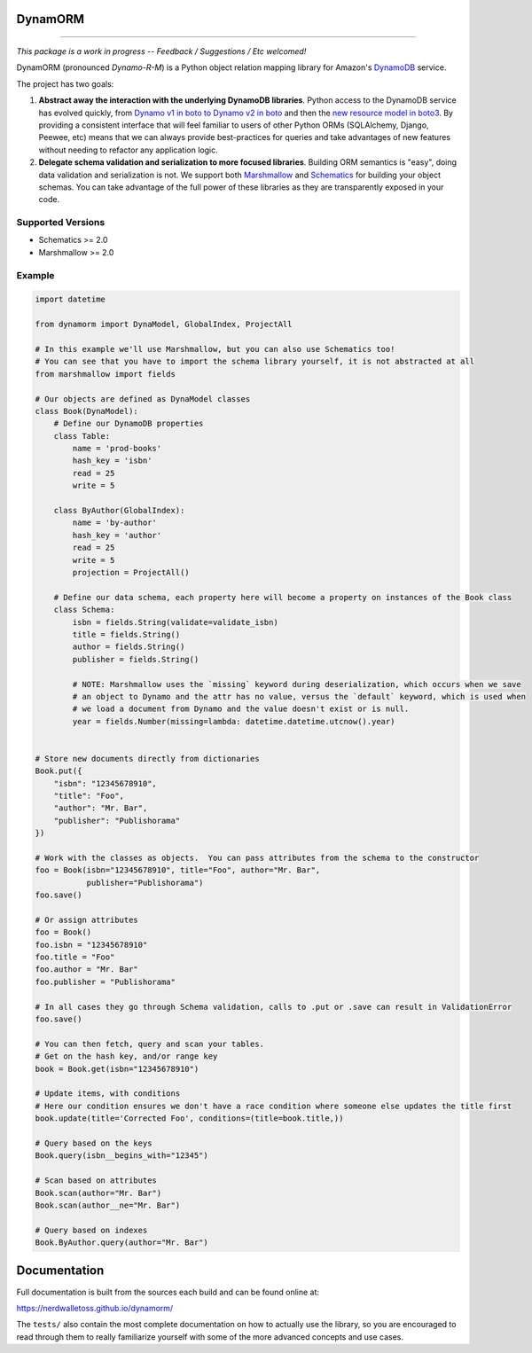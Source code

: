 DynamORM
========

.. image:: https://img.shields.io/travis/NerdWalletOSS/dynamorm.svg
           :target: https://travis-ci.org/NerdWalletOSS/dynamorm

.. image:: https://img.shields.io/codecov/c/github/NerdWalletOSS/dynamorm.svg
           :target: https://codecov.io/github/NerdWalletOSS/dynamorm

.. image:: https://img.shields.io/pypi/v/dynamorm.svg
           :target: https://pypi.python.org/pypi/dynamorm
           :alt: Latest PyPI version

----

*This package is a work in progress -- Feedback / Suggestions / Etc welcomed!*

DynamORM (pronounced *Dynamo-R-M*) is a Python object relation mapping library for Amazon's `DynamoDB`_ service.

The project has two goals:

1. **Abstract away the interaction with the underlying DynamoDB libraries**.  Python access to the DynamoDB service has
   evolved quickly, from `Dynamo v1 in boto to Dynamo v2 in boto`_ and then the `new resource model in boto3`_.  By
   providing a consistent interface that will feel familiar to users of other Python ORMs (SQLAlchemy, Django, Peewee,
   etc) means that we can always provide best-practices for queries and take advantages of new features without needing
   to refactor any application logic.

2. **Delegate schema validation and serialization to more focused libraries**.  Building ORM semantics is "easy", doing
   data validation and serialization is not.  We support both `Marshmallow`_ and `Schematics`_ for building your object
   schemas.  You can take advantage of the full power of these libraries as they are transparently exposed in your code.

.. _DynamoDB: http://aws.amazon.com/dynamodb/
.. _Dynamo v1 in boto to Dynamo v2 in boto: http://boto.cloudhackers.com/en/latest/migrations/dynamodb_v1_to_v2.html
.. _new resource model in boto3: http://boto3.readthedocs.io/en/latest/guide/dynamodb.html
.. _Marshmallow: https://marshmallow.readthedocs.io/en/latest/
.. _Schematics: https://schematics.readthedocs.io/en/latest/


Supported Versions
------------------

* Schematics >= 2.0
* Marshmallow >= 2.0

Example
-------

.. code-block:: python

    import datetime

    from dynamorm import DynaModel, GlobalIndex, ProjectAll

    # In this example we'll use Marshmallow, but you can also use Schematics too!
    # You can see that you have to import the schema library yourself, it is not abstracted at all
    from marshmallow import fields

    # Our objects are defined as DynaModel classes
    class Book(DynaModel):
        # Define our DynamoDB properties
        class Table:
            name = 'prod-books'
            hash_key = 'isbn'
            read = 25
            write = 5

        class ByAuthor(GlobalIndex):
            name = 'by-author'
            hash_key = 'author'
            read = 25
            write = 5
            projection = ProjectAll()

        # Define our data schema, each property here will become a property on instances of the Book class
        class Schema:
            isbn = fields.String(validate=validate_isbn)
            title = fields.String()
            author = fields.String()
            publisher = fields.String()

            # NOTE: Marshmallow uses the `missing` keyword during deserialization, which occurs when we save
            # an object to Dynamo and the attr has no value, versus the `default` keyword, which is used when
            # we load a document from Dynamo and the value doesn't exist or is null.
            year = fields.Number(missing=lambda: datetime.datetime.utcnow().year)


    # Store new documents directly from dictionaries
    Book.put({
        "isbn": "12345678910",
        "title": "Foo",
        "author": "Mr. Bar",
        "publisher": "Publishorama"
    })

    # Work with the classes as objects.  You can pass attributes from the schema to the constructor
    foo = Book(isbn="12345678910", title="Foo", author="Mr. Bar",
               publisher="Publishorama")
    foo.save()

    # Or assign attributes
    foo = Book()
    foo.isbn = "12345678910"
    foo.title = "Foo"
    foo.author = "Mr. Bar"
    foo.publisher = "Publishorama"

    # In all cases they go through Schema validation, calls to .put or .save can result in ValidationError
    foo.save()

    # You can then fetch, query and scan your tables.
    # Get on the hash key, and/or range key
    book = Book.get(isbn="12345678910")

    # Update items, with conditions
    # Here our condition ensures we don't have a race condition where someone else updates the title first
    book.update(title='Corrected Foo', conditions=(title=book.title,))

    # Query based on the keys
    Book.query(isbn__begins_with="12345")

    # Scan based on attributes
    Book.scan(author="Mr. Bar")
    Book.scan(author__ne="Mr. Bar")

    # Query based on indexes
    Book.ByAuthor.query(author="Mr. Bar")


Documentation
=============

Full documentation is built from the sources each build and can be found online at:

https://nerdwalletoss.github.io/dynamorm/


The ``tests/`` also contain the most complete documentation on how to actually use the library, so you are encouraged to
read through them to really familiarize yourself with some of the more advanced concepts and use cases.


